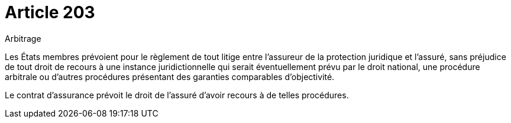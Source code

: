 = Article 203

Arbitrage

Les États membres prévoient pour le règlement de tout litige entre l'assureur de la protection juridique et l'assuré, sans préjudice de tout droit de recours à une instance juridictionnelle qui serait éventuellement prévu par le droit national, une procédure arbitrale ou d'autres procédures présentant des garanties comparables d'objectivité.

Le contrat d'assurance prévoit le droit de l'assuré d'avoir recours à de telles procédures.